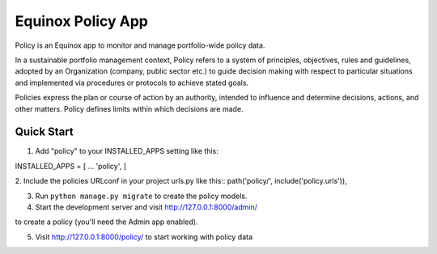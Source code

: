 Equinox Policy App
==========================================
Policy is an Equinox app to monitor and manage portfolio-wide policy data.

In a sustainable portfolio management context, Policy refers to a system of principles, objectives, rules and guidelines, adopted by an Organization (company, public sector etc.) to guide decision making with respect to particular situations and implemented via procedures or protocols to achieve stated goals.

Policies express the plan or course of action by an authority, intended to influence and determine decisions, actions, and other matters. Policy defines limits within which decisions are made.


Quick Start
---------------------
1. Add "policy" to your INSTALLED_APPS setting like this::

INSTALLED_APPS = [
...
'policy',
]

2. Include the policies URLconf in your project urls.py like this::
path('policy/', include('policy.urls')),

3. Run ``python manage.py migrate`` to create the policy models.

4. Start the development server and visit http://127.0.0.1:8000/admin/

to create a policy (you'll need the Admin app enabled).

5. Visit http://127.0.0.1:8000/policy/ to start working with policy data
